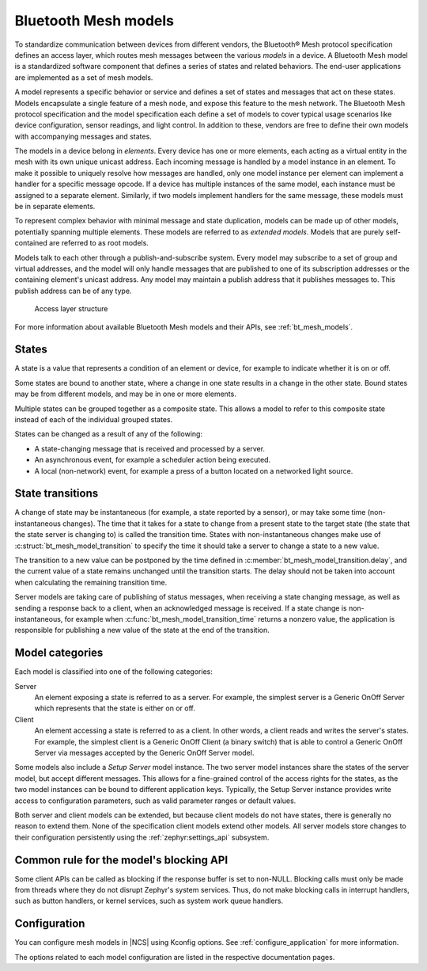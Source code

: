 .. _ug_bt_mesh_overview_models:

Bluetooth Mesh models
#####################

To standardize communication between devices from different vendors, the Bluetooth® Mesh protocol specification defines an access layer, which routes mesh messages between the various *models* in a device.
A Bluetooth Mesh model is a standardized software component that defines a series of states and related behaviors.
The end-user applications are implemented as a set of mesh models.

A model represents a specific behavior or service and defines a set of states and messages that act on these states.
Models encapsulate a single feature of a mesh node, and expose this feature to the mesh network.
The Bluetooth Mesh protocol specification and the model specification each define a set of models to cover typical usage scenarios like device configuration, sensor readings, and light control.
In addition to these, vendors are free to define their own models with accompanying messages and states.

The models in a device belong in *elements*.
Every device has one or more elements, each acting as a virtual entity in the mesh with its own unique unicast address.
Each incoming message is handled by a model instance in an element.
To make it possible to uniquely resolve how messages are handled, only one model instance per element can implement a handler for a specific message opcode.
If a device has multiple instances of the same model, each instance must be assigned to a separate element.
Similarly, if two models implement handlers for the same message, these models must be in separate elements.

To represent complex behavior with minimal message and state duplication, models can be made up of other models, potentially spanning multiple elements.
These models are referred to as *extended models*.
Models that are purely self-contained are referred to as root models.

Models talk to each other through a publish-and-subscribe system.
Every model may subscribe to a set of group and virtual addresses, and the model will only handle messages that are published to one of its subscription addresses or the containing element's unicast address.
Any model may maintain a publish address that it publishes messages to.
This publish address can be of any type.

.. figure:: ../images/bt_mesh_access.svg
   :alt: A graphical depiction of access layer structure

   Access layer structure

For more information about available Bluetooth Mesh models and their APIs, see :ref:`bt_mesh_models`.

States
******

A state is a value that represents a condition of an element or device, for example to indicate whether it is on or off.

Some states are bound to another state, where a change in one state results in a change in the other state.
Bound states may be from different models, and may be in one or more elements.

Multiple states can be grouped together as a composite state.
This allows a model to refer to this composite state instead of each of the individual grouped states.

States can be changed as a result of any of the following:

* A state-changing message that is received and processed by a server.
* An asynchronous event, for example a scheduler action being executed.
* A local (non-network) event, for example a press of a button located on a networked light source.

.. _bt_mesh_models_transition:

State transitions
*****************

A change of state may be instantaneous (for example, a state reported by a sensor), or may take some time (non-instantaneous changes).
The time that it takes for a state to change from a present state to the target state (the state that the state server is changing to) is called the transition time.
States with non-instantaneous changes make use of :c:struct:`bt_mesh_model_transition` to specify the time it should take a server to change a state to a new value.

The transition to a new value can be postponed by the time defined in :c:member:`bt_mesh_model_transition.delay`, and the current value of a state remains unchanged until the transition starts.
The delay should not be taken into account when calculating the remaining transition time.

Server models are taking care of publishing of status messages, when receiving a state changing message, as well as sending a response back to a client, when an acknowledged message is received.
If a state change is non-instantaneous, for example when :c:func:`bt_mesh_model_transition_time` returns a nonzero value, the application is responsible for publishing a new value of the state at the end of the transition.

.. _bt_mesh_models_categorization:

Model categories
****************

Each model is classified into one of the following categories:

Server
   An element exposing a state is referred to as a server.
   For example, the simplest server is a Generic OnOff Server which represents that the state is either on or off.

Client
   An element accessing a state is referred to as a client.
   In other words, a client reads and writes the server's states.
   For example, the simplest client is a Generic OnOff Client (a binary switch) that is able to control a Generic OnOff Server via messages accepted by the Generic OnOff Server model.

Some models also include a *Setup Server* model instance.
The two server model instances share the states of the server model, but accept different messages.
This allows for a fine-grained control of the access rights for the states, as the two model instances can be bound to different application keys.
Typically, the Setup Server instance provides write access to configuration parameters, such as valid parameter ranges or default values.

Both server and client models can be extended, but because client models do not have states, there is generally no reason to extend them.
None of the specification client models extend other models.
All server models store changes to their configuration persistently using the :ref:`zephyr:settings_api` subsystem.

.. _bt_mesh_models_common_blocking_api_rule:

Common rule for the model's blocking API
****************************************

Some client APIs can be called as blocking if the response buffer is set to non-NULL.
Blocking calls must only be made from threads where they do not disrupt Zephyr's system services.
Thus, do not make blocking calls in interrupt handlers, such as button handlers, or kernel services, such as system work queue handlers.

.. _bt_mesh_models_configuration:

Configuration
*************

You can configure mesh models in |NCS| using Kconfig options.
See :ref:`configure_application` for more information.

The options related to each model configuration are listed in the respective documentation pages.
